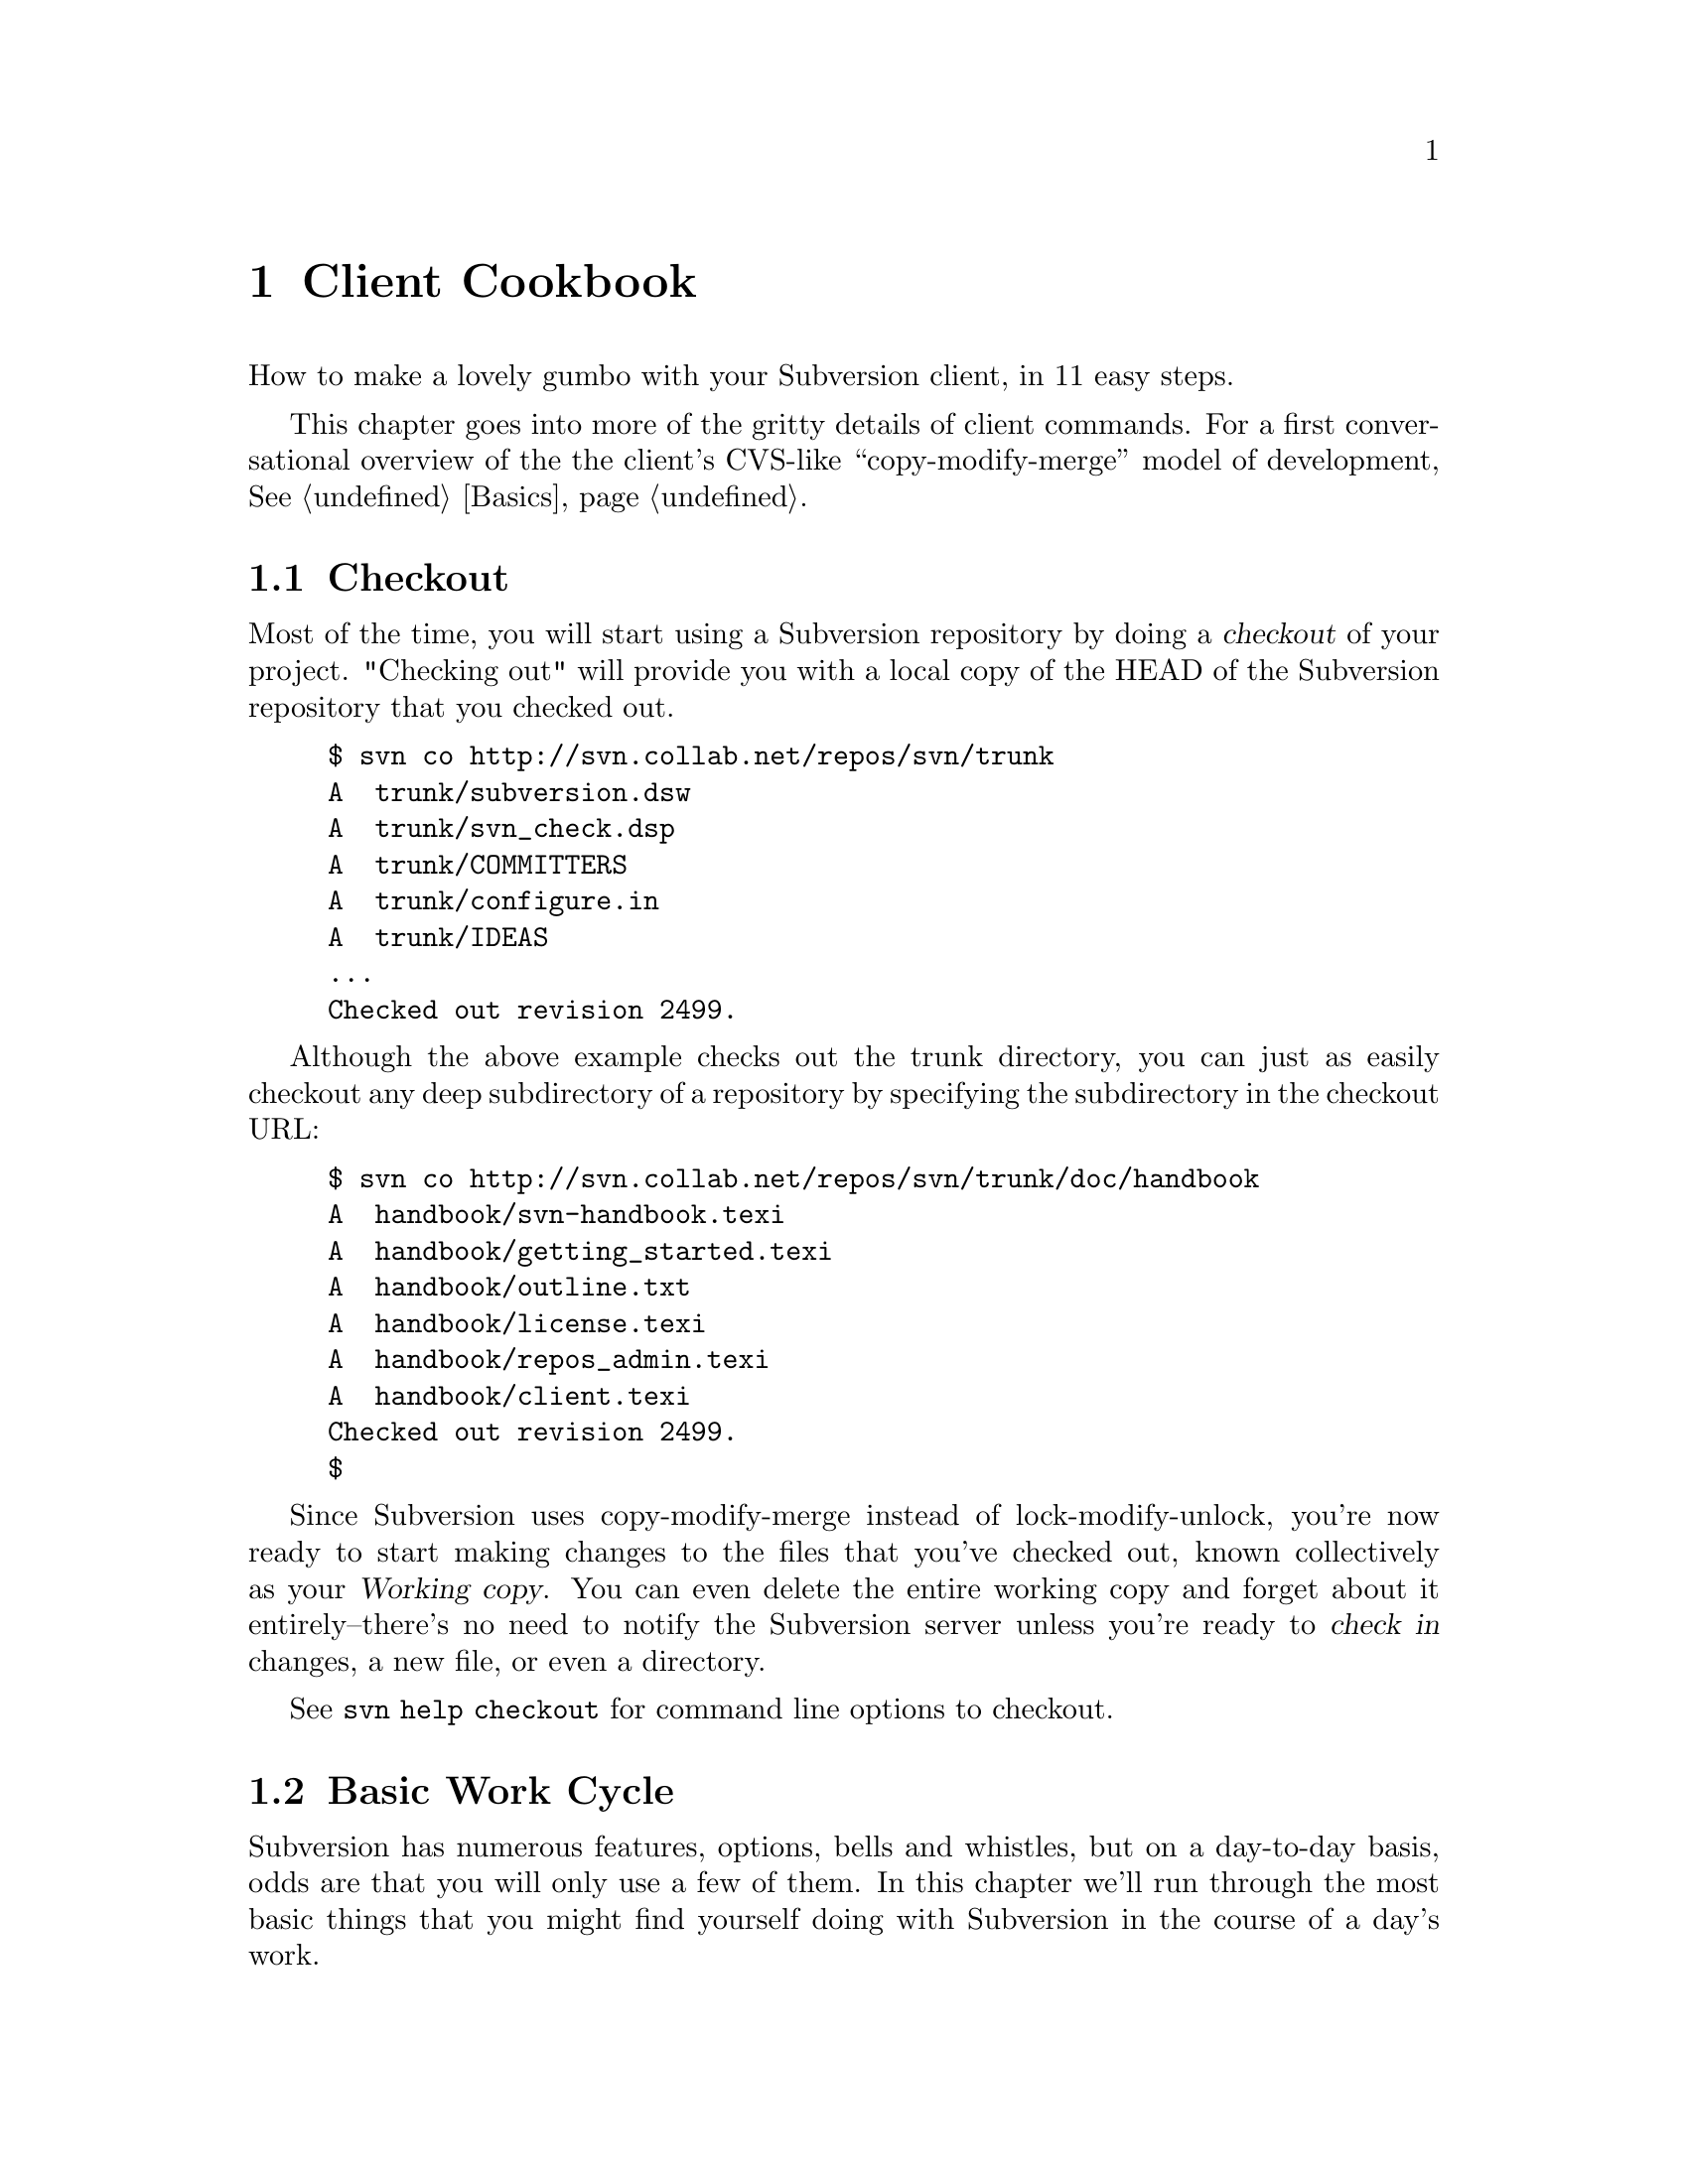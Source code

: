 @node Client Cookbook
@chapter Client Cookbook

How to make a lovely gumbo with your Subversion client, in 11 easy steps.

This chapter goes into more of the gritty details of client commands.
For a first conversational overview of the the client's CVS-like
``copy-modify-merge'' model of development, @xref{Basics}.

@menu
* Checkout::                    
* Basic Work Cycle::            
* History::                     
* Branches and Tags::           
* Properties::                  
* Modules::                     
* Other Commands::              
@end menu

@c ------------------------------------------------------------------

@node Checkout
@section Checkout

Most of the time, you will start using a Subversion repository by doing
a @dfn{checkout} of your project. "Checking out" will provide you with a
local copy of the HEAD of the Subversion repository that you checked out.

@example
$ svn co http://svn.collab.net/repos/svn/trunk
A  trunk/subversion.dsw
A  trunk/svn_check.dsp
A  trunk/COMMITTERS
A  trunk/configure.in
A  trunk/IDEAS
...
Checked out revision 2499.
@end example

Although the above example checks out the trunk directory, you can just
as easily checkout any deep subdirectory of a repository by specifying
the subdirectory in the checkout URL:

@example
$ svn co http://svn.collab.net/repos/svn/trunk/doc/handbook
A  handbook/svn-handbook.texi
A  handbook/getting_started.texi
A  handbook/outline.txt
A  handbook/license.texi
A  handbook/repos_admin.texi
A  handbook/client.texi
Checked out revision 2499.
$
@end example

Since Subversion uses copy-modify-merge instead of lock-modify-unlock,
you're now ready to start making changes to the files that you've
checked out, known collectively as your @dfn{Working copy}. You can even
delete the entire working copy and forget about it entirely--there's no
need to notify the Subversion server unless you're ready to @dfn{check
in} changes, a new file, or even a directory.

See @command{svn help checkout} for command line options to checkout.


@node Basic Work Cycle
@section Basic Work Cycle

Subversion has numerous features, options, bells and whistles, but on a
day-to-day basis, odds are that you will only use a few of them. In this
chapter we'll run through the most basic things that you might find
yourself doing with Subversion in the course of a day's work.

@subheading Update

When working on a project with a team, you'll want to update to get any
changes from other developers on the project.

@example
$ svn up
U  ./foo.c
U  ./bar.c
Updated to revision 2.
$
@end example

In this case someone else checked in modifications to both foo.c and
bar.c since your last update, and Subversion has updated your working
copy to include those changes.

@subheading Status

Now you're ready to get to work and make changes in your working
copy. It's usually most convenient to commit at logical breaks in your
work--a new feature added or a bug fixed. After making some changes in
your working copy, see what files you've modified by running @command{svn status}

@example
$ svn status
M      ./bar.c
$
@end example

This means that bar.c is the only file that you've modified in your
working copy. You can find out exactly what those changes are by running
@command{svn diff} with no arguments, which prints out the changes (In unified diff format)

@subheading Diff

@example
$ svn diff
Index: ./bar.c
===================================================================
--- ./bar.c
+++ ./bar.c	Mon Jul 15 17:58:18 2002
@@ -1,7 +1,12 @@
+#include <sys/types.h>
+#include <sys/stat.h>
+#include <unistd.h>
+
+#include <stdio.h>
 
 
 int main(void) @{
-  printf("Sixty-four slices of American Cheese...\n");
+  printf("Sixty-five slices of American Cheese...\n");
   return 0;
 @}
$ 
@end example

So now that you know what your changes are, and that they compile,
update once again to make sure that you're up to date, and check the
changes into the repository.

@subheading Commit

@example
$ svn update
At revision 2.  ## No changes from anyone else--great.
$ svn commit -m "Added include lines and corrected # of cheese slices."
Sending        bar.c
Transmitting file data .
Committed revision 3.
$
@end example

That covers the most basic work cycle for using Subversion. See
@command{svn help <commandname>} help on the update, status, diff, and
commit commands.

@node History
@section History

To find out information about the history of a file or directory, you
use the @command{svn log} command. @command{svn log} will tell you who
made changes to a file and at what revision, the time and date of that
revision, and the log message that accompanied the commit.

@example
$ svn log
------------------------------------------------------------------------
rev 3:  fitz | Mon, 15 Jul 2002 18:03:46 -0500 | 1 line

Added include lines and corrected # of cheese slices.
------------------------------------------------------------------------
rev 2:  someguy | Mon, 15 Jul 2002 17:47:57 -0500 | 1 line

Added main() methods.
------------------------------------------------------------------------
rev 1:  fitz | Mon, 15 Jul 2002 17:40:08 -0500 | 2 lines


Initial import
------------------------------------------------------------------------
@end example

Note that the log messages are printed in reverse chronological order,
and there are numerous options for controlling what output you get. See
@command{svn help log} for command line options to log.

@node Branches and Tags
@section Branches and Tags

Ben, this one's all yours. :)

@node Properties
@section Properties

A Property is a piece of meta data about a file, and using Subversion,
you can attach any bit of data to a file as a property. A property
consists of two parts--a @dfn{key} which identifies the value, and the
@dfn{value} itself. Some examples of properties are:

@example
key:   svn:ignore
value: Makefile
       *.o
       *~
       .*~
key:   svn:executable
value: on
@end example

The first property listed above is usually set on a directory to tell
Subversion which files (or regexps) to ignore when performing actions on
that directory. The second property tells the Subversion client to set
the executable bit on the corresponding file. You can also use
properties to keep arbitrary data for your own purposes.

@example
Ben, what are some good examples, keeping in mind that:
     "Names of user properties should be URI's, to avoid conflicts
     between organizations." from svn-manual.txt
@end example

@subheading Setting a Property's Value

To set a property on file (or directory), use @command{svn propset}.

@example
$ svn propset svn:ignore foo .
property `svn:ignore' set on '.'
$
@end example

Even though you've added a property to '.', you need to commit to send
your changes to the repository. Check your changes using @command{svn status}

@example
$ svn status
_M     .
$
@end example

The 'M' in the 2nd column indicates that you've modified the properties
for '.' @command{svn diff} will even show you what properties have changed:

@example
$ svn diff
Property changes on: .
___________________________________________________________________
Name: svn:ignore
   + foo

$
@end example


@subheading Getting a Property's Value

Once you've set a property, you can get the value by using @command{svn propget}

@example
$ svn propget svn:ignore .
foo
$
@end example

That's about all there is to it.

@subheading Listing Properties

To view the properties on a file or directory, use @command{svn
proplist}. This will list the keys for all the properties, but not the
values.

@example
$ svn proplist .
Properties on '.':
  svn:ignore
$
@end example

@subheading Editing a Property

Subversion provides a great convenience method for editing existing
properties called @command{svn propedit}. When you invoke it, Subversion
will open the value of the property in question in your favorite editor
(or at least the editor that you've defined as $EDITOR in your shell),
and you can edit the value just as you would edit any text file. This is
exceptionally convenient for properties that are a newline separated
array of values, such as 'svn:ignore'.

@command{svn propedit} only changes your working copy, so don't forget
to commit your changes.

@subheading Deleting Properties

Finally, there is @command{svn propdel} for deleting properties.

@example
$ svn propdel silly-mistake .
property `silly-mistake' deleted from '.'.
$
@end example

Like propset and propedit, @command{svn propdel} only changes your
working copy, so don't forget to commit your changes.


That pretty much covers the property commands. Use @command{svn help
<commandname>} help on the propset, propget, proplist, propedit, and
propdel commanads.

@node Modules
@section Modules

@node Other Commands
@section Other Commands

@subheading Add

@subheading Cleanup

@subheading Copy

@subheading Delete

@subheading Export

@subheading Help

@subheading Import

@subheading Info

@subheading Merge

@subheading Make Directory

@subheading Move

@subheading Revert

@subheading Resolve

@subheading Switch
